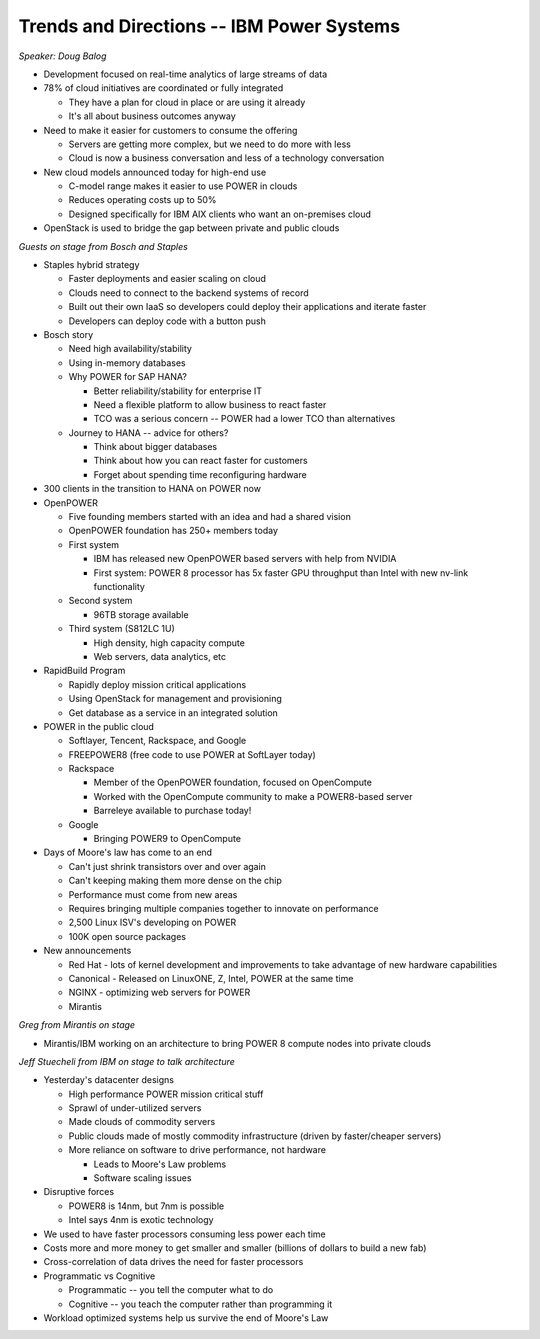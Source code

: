 Trends and Directions -- IBM Power Systems
------------------------------------------

*Speaker: Doug Balog*

* Development focused on real-time analytics of large streams of data
* 78% of cloud initiatives are coordinated or fully integrated

  * They have a plan for cloud in place or are using it already
  * It's all about business outcomes anyway

* Need to make it easier for customers to consume the offering

  * Servers are getting more complex, but we need to do more with less
  * Cloud is now a business conversation and less of a technology conversation

* New cloud models announced today for high-end use

  * C-model range makes it easier to use POWER in clouds
  * Reduces operating costs up to 50%
  * Designed specifically for IBM AIX clients who want an on-premises cloud

* OpenStack is used to bridge the gap between private and public clouds

*Guests on stage from Bosch and Staples*

* Staples hybrid strategy

  * Faster deployments and easier scaling on cloud
  * Clouds need to connect to the backend systems of record
  * Built out their own IaaS so developers could deploy their applications and
    iterate faster
  * Developers can deploy code with a button push

* Bosch story

  * Need high availability/stability
  * Using in-memory databases
  * Why POWER for SAP HANA?

    * Better reliability/stability for enterprise IT
    * Need a flexible platform to allow business to react faster
    * TCO was a serious concern -- POWER had a lower TCO than alternatives

  * Journey to HANA -- advice for others?

    * Think about bigger databases
    * Think about how you can react faster for customers
    * Forget about spending time reconfiguring hardware

* 300 clients in the transition to HANA on POWER now

* OpenPOWER

  * Five founding members started with an idea and had a shared vision
  * OpenPOWER foundation has 250+ members today
  * First system

    * IBM has released new OpenPOWER based servers with help from NVIDIA
    * First system: POWER 8 processor has 5x faster GPU throughput than Intel with new
      nv-link functionality

  * Second system

    * 96TB storage available

  * Third system (S812LC 1U)

    * High density, high capacity compute
    * Web servers, data analytics, etc

* RapidBuild Program

  * Rapidly deploy mission critical applications
  * Using OpenStack for management and provisioning
  * Get database as a service in an integrated solution

* POWER in the public cloud

  * Softlayer, Tencent, Rackspace, and Google
  * FREEPOWER8 (free code to use POWER at SoftLayer today)
  * Rackspace

    * Member of the OpenPOWER foundation, focused on OpenCompute
    * Worked with the OpenCompute community to make a POWER8-based server
    * Barreleye available to purchase today!

  * Google

    * Bringing POWER9 to OpenCompute

* Days of Moore's law has come to an end

  * Can't just shrink transistors over and over again
  * Can't keeping making them more dense on the chip
  * Performance must come from new areas
  * Requires bringing multiple companies together to innovate on performance
  * 2,500 Linux ISV's developing on POWER
  * 100K open source packages

* New announcements

  * Red Hat - lots of kernel development and improvements to take advantage of
    new hardware capabilities
  * Canonical - Released on LinuxONE, Z, Intel, POWER at the same time
  * NGINX - optimizing web servers for POWER
  * Mirantis

*Greg from Mirantis on stage*

* Mirantis/IBM working on an architecture to bring POWER 8 compute nodes into
  private clouds

*Jeff Stuecheli from IBM on stage to talk architecture*

* Yesterday's datacenter designs

  * High performance POWER mission critical stuff
  * Sprawl of under-utilized servers
  * Made clouds of commodity servers
  * Public clouds made of mostly commodity infrastructure (driven by
    faster/cheaper servers)
  * More reliance on software to drive performance, not hardware

    * Leads to Moore's Law problems
    * Software scaling issues

* Disruptive forces

  * POWER8 is 14nm, but 7nm is possible
  * Intel says 4nm is exotic technology

* We used to have faster processors consuming less power each time
* Costs more and more money to get smaller and smaller (billions of dollars to
  build a new fab)
* Cross-correlation of data drives the need for faster processors
* Programmatic vs Cognitive

  * Programmatic -- you tell the computer what to do
  * Cognitive -- you teach the computer rather than programming it

* Workload optimized systems help us survive the end of Moore's Law
